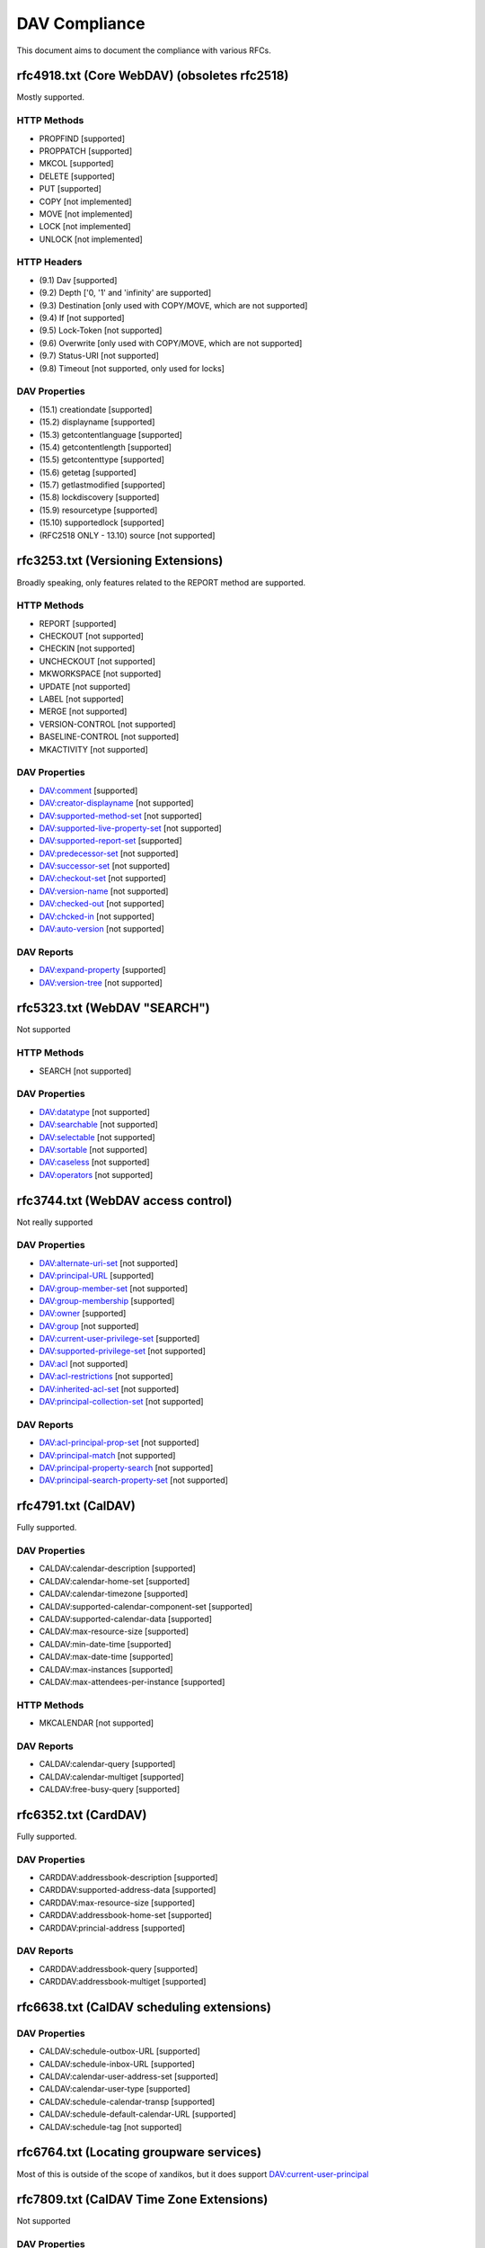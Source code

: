 DAV Compliance
==============

This document aims to document the compliance with various RFCs.

rfc4918.txt (Core WebDAV) (obsoletes rfc2518)
---------------------------------------------

Mostly supported.

HTTP Methods
^^^^^^^^^^^^

- PROPFIND [supported]
- PROPPATCH [supported]
- MKCOL [supported]
- DELETE [supported]
- PUT [supported]
- COPY [not implemented]
- MOVE [not implemented]
- LOCK [not implemented]
- UNLOCK [not implemented]

HTTP Headers
^^^^^^^^^^^^

- (9.1) Dav [supported]
- (9.2) Depth ['0, '1' and 'infinity' are supported]
- (9.3) Destination [only used with COPY/MOVE, which are not supported]
- (9.4) If [not supported]
- (9.5) Lock-Token [not supported]
- (9.6) Overwrite [only used with COPY/MOVE, which are not supported]
- (9.7) Status-URI [not supported]
- (9.8) Timeout [not supported, only used for locks]

DAV Properties
^^^^^^^^^^^^^^

- (15.1) creationdate [supported]
- (15.2) displayname [supported]
- (15.3) getcontentlanguage [supported]
- (15.4) getcontentlength [supported]
- (15.5) getcontenttype [supported]
- (15.6) getetag [supported]
- (15.7) getlastmodified [supported]
- (15.8) lockdiscovery [supported]
- (15.9) resourcetype [supported]
- (15.10) supportedlock [supported]
- (RFC2518 ONLY - 13.10) source [not supported]

rfc3253.txt (Versioning Extensions)
-----------------------------------

Broadly speaking, only features related to the REPORT method are supported.

HTTP Methods
^^^^^^^^^^^^

- REPORT [supported]
- CHECKOUT [not supported]
- CHECKIN [not supported]
- UNCHECKOUT [not supported]
- MKWORKSPACE [not supported]
- UPDATE [not supported]
- LABEL [not supported]
- MERGE [not supported]
- VERSION-CONTROL [not supported]
- BASELINE-CONTROL [not supported]
- MKACTIVITY [not supported]

DAV Properties
^^^^^^^^^^^^^^

- DAV:comment [supported]
- DAV:creator-displayname [not supported]
- DAV:supported-method-set [not supported]
- DAV:supported-live-property-set [not supported]
- DAV:supported-report-set [supported]
- DAV:predecessor-set [not supported]
- DAV:successor-set [not supported]
- DAV:checkout-set [not supported]
- DAV:version-name [not supported]
- DAV:checked-out [not supported]
- DAV:chcked-in [not supported]
- DAV:auto-version [not supported]

DAV Reports
^^^^^^^^^^^

- DAV:expand-property [supported]
- DAV:version-tree [not supported]

rfc5323.txt (WebDAV "SEARCH")
-----------------------------

Not supported

HTTP Methods
^^^^^^^^^^^^

- SEARCH [not supported]

DAV Properties
^^^^^^^^^^^^^^

- DAV:datatype [not supported]
- DAV:searchable [not supported]
- DAV:selectable [not supported]
- DAV:sortable [not supported]
- DAV:caseless [not supported]
- DAV:operators [not supported]

rfc3744.txt (WebDAV access control)
-----------------------------------

Not really supported

DAV Properties
^^^^^^^^^^^^^^

- DAV:alternate-uri-set [not supported]
- DAV:principal-URL [supported]
- DAV:group-member-set [not supported]
- DAV:group-membership [supported]
- DAV:owner [supported]
- DAV:group [not supported]
- DAV:current-user-privilege-set [supported]
- DAV:supported-privilege-set [not supported]
- DAV:acl [not supported]
- DAV:acl-restrictions [not supported]
- DAV:inherited-acl-set [not supported]
- DAV:principal-collection-set [not supported]

DAV Reports
^^^^^^^^^^^

- DAV:acl-principal-prop-set [not supported]
- DAV:principal-match [not supported]
- DAV:principal-property-search [not supported]
- DAV:principal-search-property-set [not supported]

rfc4791.txt (CalDAV)
--------------------

Fully supported.

DAV Properties
^^^^^^^^^^^^^^

- CALDAV:calendar-description [supported]
- CALDAV:calendar-home-set [supported]
- CALDAV:calendar-timezone [supported]
- CALDAV:supported-calendar-component-set [supported]
- CALDAV:supported-calendar-data [supported]
- CALDAV:max-resource-size [supported]
- CALDAV:min-date-time [supported]
- CALDAV:max-date-time [supported]
- CALDAV:max-instances [supported]
- CALDAV:max-attendees-per-instance [supported]

HTTP Methods
^^^^^^^^^^^^

- MKCALENDAR [not supported]

DAV Reports
^^^^^^^^^^^

- CALDAV:calendar-query [supported]
- CALDAV:calendar-multiget [supported]
- CALDAV:free-busy-query [supported]

rfc6352.txt (CardDAV)
---------------------

Fully supported.

DAV Properties
^^^^^^^^^^^^^^

- CARDDAV:addressbook-description [supported]
- CARDDAV:supported-address-data [supported]
- CARDDAV:max-resource-size [supported]
- CARDDAV:addressbook-home-set [supported]
- CARDDAV:princial-address [supported]

DAV Reports
^^^^^^^^^^^

- CARDDAV:addressbook-query [supported]
- CARDDAV:addressbook-multiget [supported]

rfc6638.txt (CalDAV scheduling extensions)
------------------------------------------

DAV Properties
^^^^^^^^^^^^^^

- CALDAV:schedule-outbox-URL [supported]
- CALDAV:schedule-inbox-URL [supported]
- CALDAV:calendar-user-address-set [supported]
- CALDAV:calendar-user-type [supported]
- CALDAV:schedule-calendar-transp [supported]
- CALDAV:schedule-default-calendar-URL [supported]
- CALDAV:schedule-tag [not supported]

rfc6764.txt (Locating groupware services)
-----------------------------------------

Most of this is outside of the scope of xandikos, but it does support
DAV:current-user-principal

rfc7809.txt (CalDAV Time Zone Extensions)
-----------------------------------------

Not supported

DAV Properties
^^^^^^^^^^^^^^

- CALDAV:timezone-service-set [supported]
- CALDAV:calendar-timezone-id [not supported]

rfc5397.txt (WebDAV Current Principal Extension)
------------------------------------------------

DAV Properties
^^^^^^^^^^^^^^

- CALDAV:current-user-principal [supported]

Proprietary extensions
----------------------

Custom properties used by various clients
^^^^^^^^^^^^^^^^^^^^^^^^^^^^^^^^^^^^^^^^^

- CARDDAV:max-image-size [supported]

https://github.com/apple/ccs-calendarserver/blob/master/doc/Extensions/caldav-ctag.txt

- DAV:getctag [supported]

https://github.com/apple/ccs-calendarserver/blob/master/doc/Extensions/caldav-proxy.txt

- DAV:calendar-proxy-read-for [supported]
- DAV:calendar-proxy-write-for [supported]

Apple-specific Properties
^^^^^^^^^^^^^^^^^^^^^^^^^

- calendar-color [supported]
- getctag [supported]
- refreshrate [supported]

inf-it properties
^^^^^^^^^^^^^^^^^

- headervalue [supported]
- settings [supported]
- addressbook-color [supported]

AgendaV properties
^^^^^^^^^^^^^^^^^^

https://tools.ietf.org/id/draft-ietf-calext-caldav-attachments-03.html

- CALDAV:max-attachments-per-resource [supported]
- CALDAV:max-attachment-size [supported]
- CALDAV:managed-attachments-server-URL [supported]

rfc5995.txt (POST to create members)
------------------------------------

Fully supported.

DAV Properties
^^^^^^^^^^^^^^

- DAV:add-member [supported]

HTTP Methods
^^^^^^^^^^^^

- POST [supported]

rfc5689 (Extended MKCOL)
------------------------

Fully supported

HTTP Methods
^^^^^^^^^^^^

- MKCOL [supported]

rfc7529.txt (WebDAV Quota)
--------------------------

DAV properties
^^^^^^^^^^^^^^

- {DAV:}quote-available-bytes [supported]
- {DAV:}quote-used-bytes [supported]

rfc4709 (WebDAV Mount)
----------------------

This RFC documents a mechanism that allows clients to find the WebDAV mount
associated with a specific page. It's unclear to the writer what the value of
this is - an alternate resource in the HTML page would also do.

As far as I can tell, there is only a single server side implementation and a
single client side implementation of this RFC.  I don't have access to the
client implementation (Xythos Drive) and the server side implementation is in
SabreDAV.

Experimental support for WebDAV Mount is available in the 'mount' branch, but
won't be merged without a good use case.
